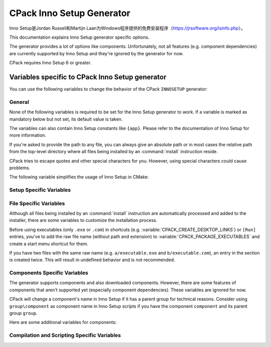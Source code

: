 CPack Inno Setup Generator
--------------------------

.. versionadded:: 3.27

Inno Setup是Jordan Russell和Martijn Laan为Windows程序提供的免费安装程序\
（https://jrsoftware.org/isinfo.php）。

This documentation explains Inno Setup generator specific options.

The generator provides a lot of options like components. Unfortunately, not
all features (e.g. component dependencies) are currently supported by
Inno Setup and they're ignored by the generator for now.

CPack requires Inno Setup 6 or greater.

.. versionadded:: 3.30
  The generator is now available on non-Windows hosts,
  but requires Wine to run the Inno Setup tools.

Variables specific to CPack Inno Setup generator
^^^^^^^^^^^^^^^^^^^^^^^^^^^^^^^^^^^^^^^^^^^^^^^^

You can use the following variables to change the behavior of the CPack
``INNOSETUP`` generator:


General
"""""""

None of the following variables is required to be set for the Inno Setup
generator to work. If a variable is marked as mandatory below but not set,
its default value is taken.

The variables can also contain Inno Setup constants like ``{app}``. Please
refer to the documentation of Inno Setup for more information.

If you're asked to provide the path to any file, you can always give an
absolute path or in most cases the relative path from the top-level directory
where all files being installed by an :command:`install` instruction reside.

CPack tries to escape quotes and other special characters for you. However,
using special characters could cause problems.

The following variable simplifies the usage of Inno Setup in CMake:

.. variable:: CPACK_INNOSETUP_USE_CMAKE_BOOL_FORMAT

 Inno Setup only uses ``yes`` or ``no`` as boolean formats meanwhile CMake
 uses a lot of alternative formats like ``ON`` or ``OFF``. Having this option
 turned on enables an automatic conversion.

 Consider the following example:

 .. code-block:: cmake

  set(CMAKE_INNOSETUP_SETUP_AllowNoIcons OFF)

 If this option is turned on, the following line will be created in the output
 script: ``AllowNoIcons=no``.
 Else, the following erroneous line will be created: ``AllowNoIcons=OFF``

 The conversion is enabled in every Inno Setup specific variable.

 :Mandatory: Yes
 :Default: ``ON``


Setup Specific Variables
""""""""""""""""""""""""

.. variable:: CPACK_INNOSETUP_ARCHITECTURE

 One of ``x86``, ``x64``, ``arm64`` or ``ia64``. This variable specifies the
 target architecture of the installer. This also affects the Program Files
 folder or registry keys being used.

 CPack tries to determine the correct value with a try compile (see
 :variable:`CMAKE_SIZEOF_VOID_P`), but this option can be manually specified
 too (especially when using ``ia64`` or cross-platform compilation).

 :Mandatory: Yes
 :Default: Either ``x86`` or ``x64`` depending on the results of the try-compile

.. variable:: CPACK_INNOSETUP_INSTALL_ROOT

 If you don't want the installer to create the installation directory under
 Program Files, you've to specify the installation root here.

 The full directory of the installation will be:
 ``${CPACK_INNOSETUP_INSTALL_ROOT}/${CPACK_PACKAGE_INSTALL_DIRECTORY}``.

 :Mandatory: Yes
 :Default: ``{autopf}``

.. variable:: CPACK_INNOSETUP_ALLOW_CUSTOM_DIRECTORY

 If turned on, the installer allows the user to change the installation
 directory providing an extra wizard page.

 :Mandatory: Yes
 :Default: ``ON``

.. variable:: CPACK_INNOSETUP_PROGRAM_MENU_FOLDER

 The initial name of the start menu folder being created.

 If this variable is set to ``.``, then no separate folder is created,
 application shortcuts will appear in the top-level start menu folder.

 :Mandatory: Yes
 :Default: The value of :variable:`CPACK_PACKAGE_NAME`

.. variable:: CPACK_INNOSETUP_LANGUAGES

 A :ref:`semicolon-separated list <CMake Language Lists>` of languages you want
 Inno Setup to include.

 Currently available: ``armenian``, ``brazilianPortuguese``, ``bulgarian``,
 ``catalan``, ``corsican``, ``czech``, ``danish``, ``dutch``, ``english``,
 ``finnish``, ``french``, ``german``, ``hebrew``, ``icelandic``, ``italian``,
 ``japanese``, ``norwegian``, ``polish``, ``portuguese``, ``russian``,
 ``slovak``, ``slovenian``, ``spanish``, ``turkish`` and ``ukrainian``.
 This list might differ depending on the version of Inno Setup.

 :Mandatory: Yes
 :Default: ``english``

.. variable:: CPACK_INNOSETUP_IGNORE_LICENSE_PAGE

 If you don't specify a license file using
 :variable:`CPACK_RESOURCE_FILE_LICENSE`, CPack uses a file for demonstration
 purposes. If you want the installer to ignore license files at all, you can
 enable this option.

 :Mandatory: Yes
 :Default: ``OFF``

.. variable:: CPACK_INNOSETUP_IGNORE_README_PAGE

 If you don't specify a readme file using
 :variable:`CPACK_RESOURCE_FILE_README`, CPack uses a file for demonstration
 purposes. If you want the installer to ignore readme files at all, you can
 enable this option. Make sure the option is disabled when using
 a custom readme file.

 :Mandatory: Yes
 :Default: ``ON``

.. variable:: CPACK_INNOSETUP_PASSWORD

 Enables password protection and file encryption with the given password.

 :Mandatory: No

.. variable:: CPACK_INNOSETUP_USE_MODERN_WIZARD

 Enables the modern look and feel provided by Inno Setup. If this option is
 turned off, the classic style is used instead. Images and icon files are
 also affected.

 :Mandatory: Yes
 :Default: ``OFF`` because of compatibility reasons

.. variable:: CPACK_INNOSETUP_ICON_FILE

 The path to a custom installer ``.ico`` file.

 Use :variable:`CPACK_PACKAGE_ICON` to customize the bitmap file being shown
 in the wizard.

 :Mandatory: No

.. variable:: CPACK_INNOSETUP_SETUP_<directive>

 This group allows adapting any of the ``[Setup]`` section directives provided
 by Inno Setup where ``directive`` is its name.

 Here are some examples:

 .. code-block:: cmake

  set(CPACK_INNOSETUP_SETUP_WizardSmallImageFile "my_bitmap.bmp")
  set(CPACK_INNOSETUP_SETUP_AllowNoIcons OFF) # This requires CPACK_INNOSETUP_USE_CMAKE_BOOL_FORMAT to be on

 All of these variables have higher priority than the others.
 Consider the following example:

 .. code-block:: cmake

  set(CPACK_INNOSETUP_SETUP_Password "admin")
  set(CPACK_INNOSETUP_PASSWORD "secret")

 The password will be ``admin`` at the end because ``CPACK_INNOSETUP_PASSWORD``
 has less priority than ``CPACK_INNOSETUP_SETUP_Password``.

 :Mandatory: No


File Specific Variables
"""""""""""""""""""""""

Although all files being installed by an :command:`install` instruction are
automatically processed and added to the installer, there are some variables
to customize the installation process.

Before using executables (only ``.exe`` or ``.com``) in shortcuts
(e.g. :variable:`CPACK_CREATE_DESKTOP_LINKS`) or ``[Run]`` entries, you've to
add the raw file name (without path and extension) to
:variable:`CPACK_PACKAGE_EXECUTABLES` and create a start menu shortcut
for them.

If you have two files with the same raw name (e.g. ``a/executable.exe`` and
``b/executable.com``), an entry in the section is created twice. This will
result in undefined behavior and is not recommended.

.. variable:: CPACK_INNOSETUP_CUSTOM_INSTALL_INSTRUCTIONS

 This variable should contain a
 :ref:`semicolon-separated list <CMake Language Lists>` of pairs ``path``,
 ``instruction`` and can be used to customize the install command being
 automatically created for each file or directory.

 CPack creates the following Inno Setup instruction for every file...

 .. code-block::

  Source: "absolute\path\to\my_file.txt"; DestDir: "{app}"; Flags: ignoreversion

 ...and the following line for every directory:

 .. code-block::

  Name: "{app}\my_folder"

 You might want to change the destination directory or the flags of
 ``my_file.txt``. Since we can also provide a relative path, the line you'd
 like to have, is the following:

 .. code-block::

  Source: "my_file.txt"; DestDir: "{userdocs}"; Flags: ignoreversion uninsneveruninstall

 You would do this by using ``my_file.txt`` as ``path`` and
 ``Source: "my_file.txt"; DestDir: "{userdocs}"; Flags: ignoreversion uninsneveruninstall``
 as ``instruction``.

 You've to take care of the `escaping problem <https://cmake.org/cmake/help/book/mastering-cmake/chapter/Packaging%20With%20CPack.html#adding-custom-cpack-options>`_.
 So the CMake command would be:

 .. code-block:: cmake

  set(CPACK_INNOSETUP_CUSTOM_INSTALL_INSTRUCTIONS "my_file.txt;Source: \\\"my_file.txt\\\"\\; DestDir: \\\"{userdocs}\\\"\\; Flags: ignoreversion uninsneveruninstall")

 To improve readability, you should go around the escaping problem by using
 :variable:`CPACK_VERBATIM_VARIABLES` or by placing the instruction into a
 separate CPack project config file.

 If you customize the install instruction of a specific file, you lose the
 connection to its component. To go around, manually add
 ``Components: <component>``. You also need to add its shortcuts and ``[Run]``
 entries by yourself in a custom section, since the executable won't be found
 anymore by :variable:`CPACK_PACKAGE_EXECUTABLES`.

 Here's another example (Note: You've to go around the escaping problem for
 the example to work):

 .. code-block:: cmake

  set(CPACK_INNOSETUP_CUSTOM_INSTALL_INSTRUCTIONS
      "component1/my_folder" "Name: \"{userdocs}\\my_folder\"\; Components: component1"
      "component2/my_folder2/my_file.txt" "Source: \"component2\\my_folder2\\my_file.txt\"\; DestDir: \"{app}\\my_folder2\\my_file.txt\"\; Flags: ignoreversion uninsneveruninstall\; Components: component2")

 :Mandatory: No

.. variable:: CPACK_INNOSETUP_MENU_LINKS

 This variable should contain a
 :ref:`semicolon-separated list <CMake Language Lists>` of pairs ``link``,
 ``link name`` and can be used to add shortcuts into the start menu folder
 beside those of the executables (see :variable:`CPACK_PACKAGE_EXECUTABLES`).
 While ``link name`` is the label, ``link`` can be a URL or a path relative to
 the installation directory.

 Here's an example:

 .. code-block:: cmake

  set(CPACK_INNOSETUP_MENU_LINKS
      "doc/cmake-@CMake_VERSION_MAJOR@.@CMake_VERSION_MINOR@/cmake.html"
      "CMake Help" "https://cmake.org" "CMake Web Site")

 :Mandatory: No

.. variable:: CPACK_INNOSETUP_CREATE_UNINSTALL_LINK

 If this option is turned on, a shortcut to the application's uninstaller is
 automatically added to the start menu folder.

 :Mandatory: Yes
 :Default: ``OFF``

.. variable:: CPACK_INNOSETUP_RUN_EXECUTABLES

 A :ref:`semicolon-separated list <CMake Language Lists>` of executables being
 specified in :variable:`CPACK_PACKAGE_EXECUTABLES` which the user can run
 when the installer finishes.

 They're internally added to the ``[Run]`` section.

 :Mandatory: No


Components Specific Variables
"""""""""""""""""""""""""""""

The generator supports components and also downloaded components. However,
there are some features of components that aren't supported yet (especially
component dependencies). These variables are ignored for now.

CPack will change a component's name in Inno Setup if it has a parent group
for technical reasons. Consider using ``group\component`` as component name in
Inno Setup scripts if you have the component ``component`` and its parent
group ``group``.

Here are some additional variables for components:

.. variable::  CPACK_INNOSETUP_<compName>_INSTALL_DIRECTORY

 If you don't want the component ``compName`` to be installed under ``{app}``,
 you've to specify its installation directory here.

 :Mandatory: No

.. variable:: CPACK_INNOSETUP_VERIFY_DOWNLOADS

 This option only affects downloaded components.

 If this option is turned on, the hashes of the downloaded archives are
 calculated during compile and
 download time. The installer will only proceed if they match.

 :Mandatory: Yes
 :Default: ``ON``


Compilation and Scripting Specific Variables
""""""""""""""""""""""""""""""""""""""""""""

.. variable:: CPACK_INNOSETUP_EXECUTABLE

 The filename of the Inno Setup Script Compiler command.

 :Mandatory: Yes
 :Default: ``ISCC``

.. variable:: CPACK_INNOSETUP_EXECUTABLE_ARGUMENTS

 A :ref:`semicolon-separated list <CMake Language Lists>` of extra
 command-line options for the Inno Setup Script Compiler command.

 For example: ``/Qp;/Smysigntool=$p``

 Take care of the `escaping problem <https://cmake.org/cmake/help/book/mastering-cmake/chapter/Packaging%20With%20CPack.html#adding-custom-cpack-options>`_.

 :Mandatory: No

.. variable:: CPACK_INNOSETUP_DEFINE_<macro>

 This group allows to add custom define directives as command-line options to
 the Inno Setup Preprocessor command. Each entry emulates a
 ``#define public <macro>`` directive. Its macro is accessible from anywhere
 (``public``), so it can also be used in extra script files.

 Macro names must not contain any special characters. Refer to the Inno Setup
 Preprocessor documentation for the detailed rules.

 Consider the following example:

 .. code-block:: cmake

  # The following line emulates: #define public MyMacro "Hello, World!"
  set(CPACK_INNOSETUP_DEFINE_MyMacro "Hello, World!")

 At this point, you can use ``MyMacro`` anywhere. For example in the following
 extra script:

 .. code-block::

  AppComments={#emit "'My Macro' has the value: " + MyMacro}

 Take care of the `escaping problem <https://cmake.org/cmake/help/book/mastering-cmake/chapter/Packaging%20With%20CPack.html#adding-custom-cpack-options>`_.

 :Mandatory: No

.. variable:: CPACK_INNOSETUP_EXTRA_SCRIPTS

 A :ref:`semicolon-separated list <CMake Language Lists>` of paths to
 additional ``.iss`` script files to be processed.

 They're internally included at the top of the output script file using a
 ``#include`` directive.

 You can add any section in your file to extend the installer (e.g. adding
 additional tasks or registry keys). Prefer using
 :variable:`CPACK_INNOSETUP_SETUP_<directive>` when extending the
 ``[Setup]`` section.

 :Mandatory: No

.. variable:: CPACK_INNOSETUP_CODE_FILES

 A :ref:`semicolon-separated list <CMake Language Lists>` of paths to
 additional Pascal files to be processed.

 This variable is actually the same as
 :variable:`CPACK_INNOSETUP_EXTRA_SCRIPTS`, except you don't have to
 add ``[Code]`` at the top of your file. Never change the current section in
 a code file. This will result in undefined behavior! Treat them as normal
 Pascal scripts instead.

 Code files are included at the very bottom of the output script.

 :Mandatory: No
